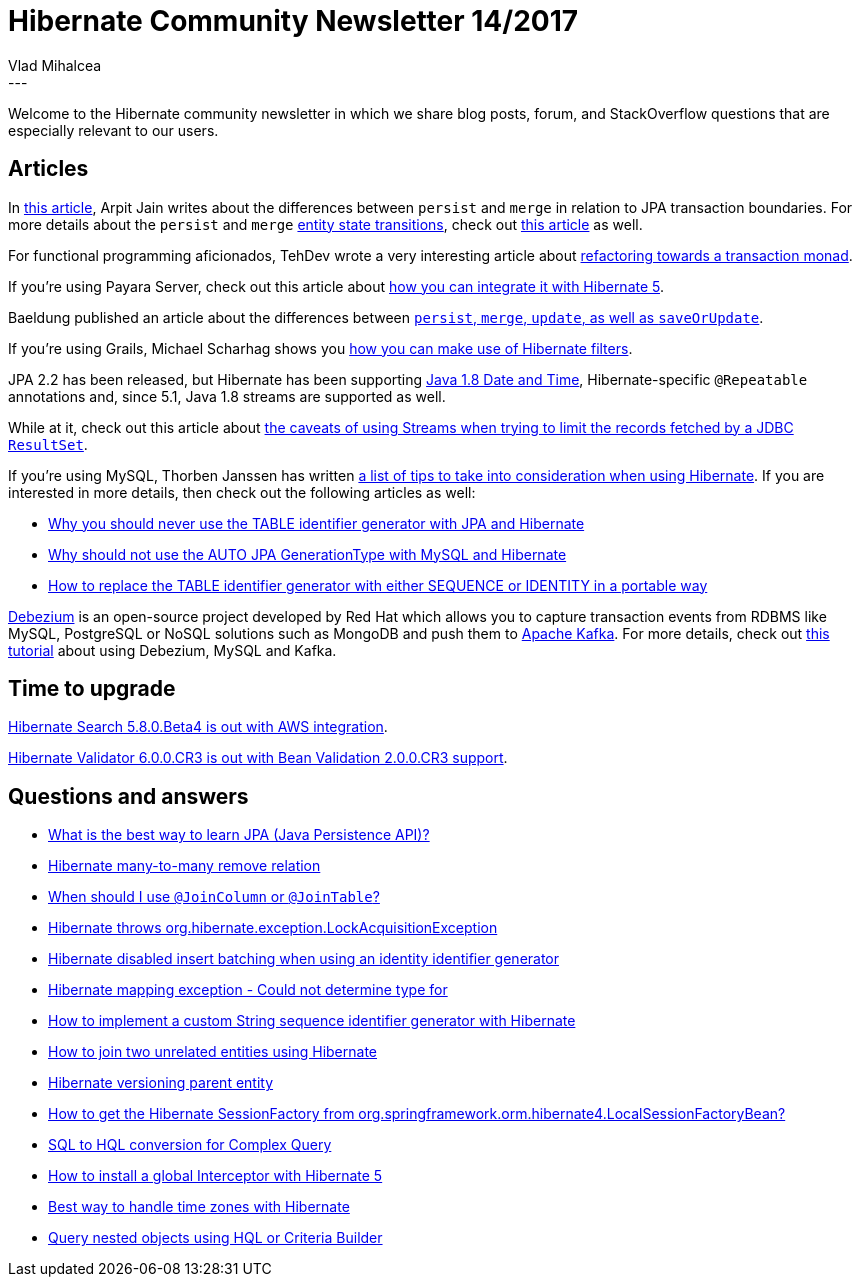 = Hibernate Community Newsletter 14/2017
Vlad Mihalcea
:awestruct-tags: [ "Discussions", "Hibernate ORM", "Newsletter" ]
:awestruct-layout: blog-post
---

Welcome to the Hibernate community newsletter in which we share blog posts, forum, and StackOverflow questions that are especially relevant to our users.

== Articles

In https://medium.com/calvin-codes/hibernate-entitymanager-merge-v-s-persist-1-d9e7b2f3f5a6[this article],
Arpit Jain writes about the differences between `persist` and `merge` in relation to JPA transaction boundaries.
For more details about the `persist` and `merge`
https://vladmihalcea.com/2014/07/30/a-beginners-guide-to-jpa-hibernate-entity-state-transitions/[entity state transitions],
check out https://vladmihalcea.com/2016/07/19/jpa-persist-and-merge/[this article] as well.

For functional programming aficionados, TehDev wrote a very interesting article about https://techdev.de/refactoring-towards-a-transaction-monad/[refactoring towards a transaction monad].

If you're using Payara Server, check out this article about http://blog.payara.fish/using-hibernate-5-on-payara-server[how you can integrate it with Hibernate 5].

Baeldung published an article about the differences between http://www.baeldung.com/hibernate-save-persist-update-merge-saveorupdate[`persist`, `merge`, `update`, as well as `saveOrUpdate`].

If you're using Grails, Michael Scharhag shows you http://www.mscharhag.com/grails/using-hibernate-filters-in-grails[how you can make use of Hibernate filters].

JPA 2.2 has been released, but Hibernate has been supporting https://vladmihalcea.com/2017/06/26/whats-new-in-jpa-2-2-java-8-date-and-time-types/[Java 1.8 Date and Time],
Hibernate-specific `@Repeatable` annotations and, since 5.1, Java 1.8 streams are supported as well.

While at it, check out this article about
https://vladmihalcea.com/2017/07/04/whats-new-in-jpa-2-2-stream-the-result-of-a-query-execution/[the caveats of using Streams when trying to limit the records fetched by a JDBC `ResultSet`].

If you're using MySQL, Thorben Janssen has written
https://www.thoughts-on-java.org/5-things-you-need-to-know-when-using-hibernate-with-mysql/[a list of tips to take into consideration when using Hibernate].
If you are interested in more details, then check out the following articles as well:

* https://vladmihalcea.com/2017/01/04/why-you-should-never-use-the-table-identifier-generator-with-jpa-and-hibernate/[Why you should never use the TABLE identifier generator with JPA and Hibernate]
* https://vladmihalcea.com/2017/01/24/why-should-not-use-the-auto-jpa-generationtype-with-mysql-and-hibernate/[Why should not use the AUTO JPA GenerationType with MySQL and Hibernate]
* https://vladmihalcea.com/2017/01/17/how-to-replace-the-table-identifier-generator-with-either-sequence-or-identity-in-a-portable-way/[How to replace the TABLE identifier generator with either SEQUENCE or IDENTITY in a portable way]

http://debezium.io/[Debezium] is an open-source project developed by Red Hat which allows you to capture transaction events from RDBMS like MySQL, PostgreSQL or NoSQL solutions such as MongoDB
and push them to https://kafka.apache.org/[Apache Kafka]. For more details, check out
https://vladmihalcea.com/2017/07/19/how-to-extract-change-data-events-from-mysql-to-kafka-using-debezium/[this tutorial] about using Debezium, MySQL and Kafka.

== Time to upgrade

http://in.relation.to/2017/07/18/hibernate-search-5-8-0-Beta4/[Hibernate Search 5.8.0.Beta4 is out with AWS integration].

http://in.relation.to/2017/07/11/hibernate-validator-600-cr3-out/[Hibernate Validator 6.0.0.CR3 is out with Bean Validation 2.0.0.CR3 support].

== Questions and answers

* https://www.quora.com/What-is-the-best-way-to-learn-JPA-Java-Persistence-API/answer/Vlad-Mihalcea-1[What is the best way to learn JPA (Java Persistence API)?]
* https://stackoverflow.com/questions/34383258/hibernate-many-to-many-remove-relation/34472122#34472122[Hibernate many-to-many remove relation]
* https://stackoverflow.com/questions/30288464/when-should-i-use-joincolumn-or-jointable/30292348#30292348[When should I use `@JoinColumn` or `@JoinTable`?]
* https://stackoverflow.com/questions/25097957/org-hibernate-exception-lockacquisitionexception-threads/25099277#25099277[Hibernate throws org.hibernate.exception.LockAcquisitionException]
* https://stackoverflow.com/questions/27697810/hibernate-disabled-insert-batching-when-using-an-identity-identifier-generator/27732138#27732138[Hibernate disabled insert batching when using an identity identifier generator]
* https://stackoverflow.com/questions/26416881/hibernate-mapping-exception-could-not-determine-type-for/26417545#26417545[Hibernate mapping exception - Could not determine type for]
* https://stackoverflow.com/questions/37747218/how-to-implement-a-custom-string-sequence-identifier-generator-with-hibernate/37749564#37749564[How to implement a custom String sequence identifier generator with Hibernate]
* https://stackoverflow.com/questions/11822302/how-to-join-two-unrelated-entities-using-hibernate/36479380#36479380[How to join two unrelated entities using Hibernate]
* https://stackoverflow.com/questions/2895460/hibernate-versioning-parent-entity/39224864#39224864[Hibernate versioning parent entity]
* https://stackoverflow.com/questions/31293822/how-to-get-the-hibernate-sessionfactory-from-org-springframework-orm-hibernate4/31294417#31294417[How to get the Hibernate SessionFactory from org.springframework.orm.hibernate4.LocalSessionFactoryBean?]
* https://forum.hibernate.org/viewtopic.php?f=1&t=1044591[SQL to HQL conversion for Complex Query]
* https://forum.hibernate.org/viewtopic.php?f=1&t=1044595[How to install a global Interceptor with Hibernate 5]
* https://forum.hibernate.org/viewtopic.php?f=1&t=1044597[Best way to handle time zones with Hibernate]
* https://forum.hibernate.org/viewtopic.php?f=1&t=1044516[Query nested objects using HQL or Criteria Builder]
